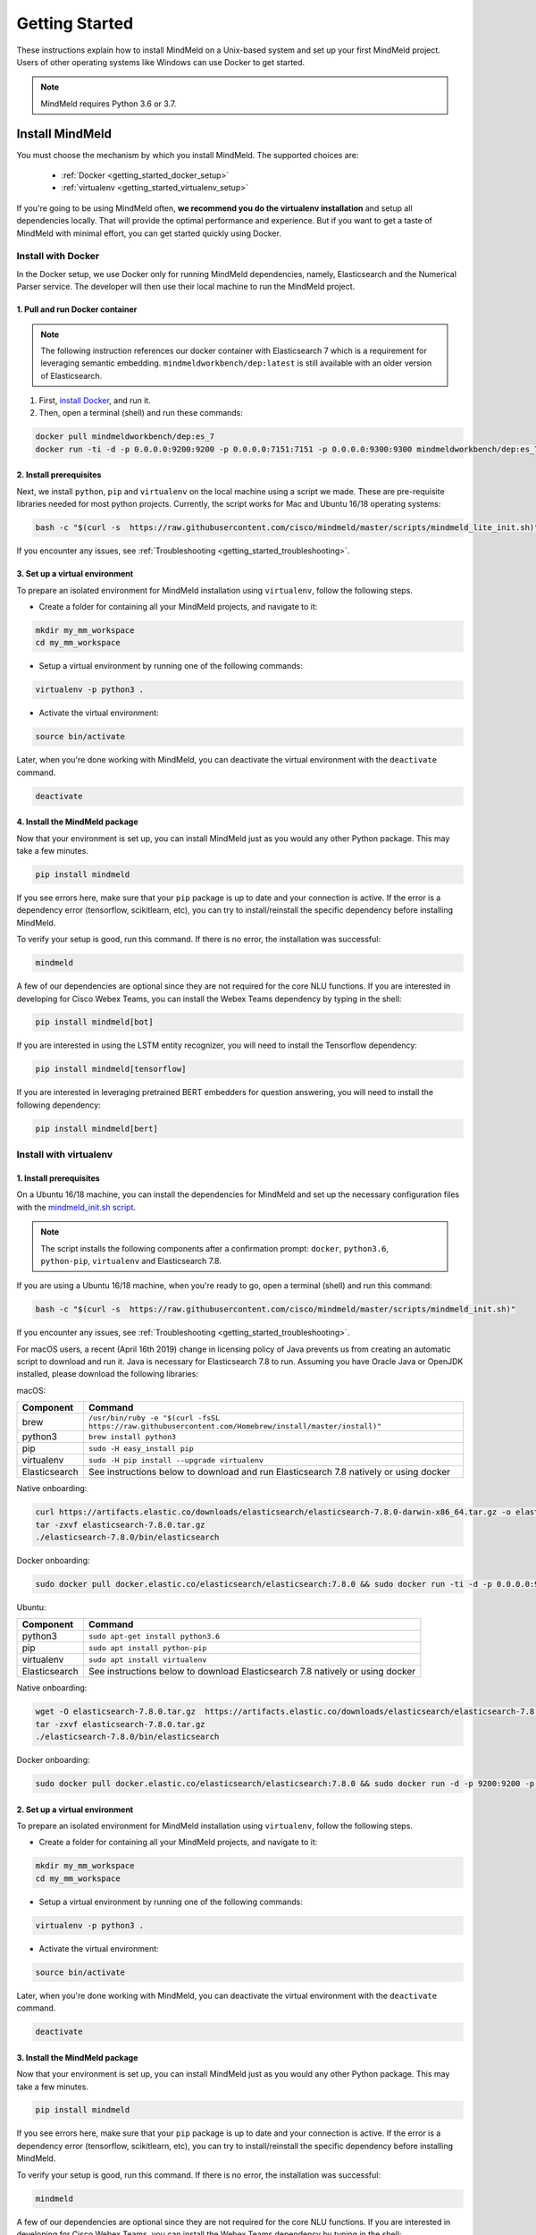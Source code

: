 Getting Started
===============

These instructions explain how to install MindMeld on a Unix-based system and set up your first MindMeld project. Users of other operating systems like Windows can use Docker to get started.

.. note::

  MindMeld requires Python 3.6 or 3.7.


Install MindMeld
----------------

You must choose the mechanism by which you install MindMeld. The supported choices are:

  - :ref:`Docker <getting_started_docker_setup>`
  - :ref:`virtualenv <getting_started_virtualenv_setup>`

If you're going to be using MindMeld often, **we recommend you do the virtualenv installation** and setup all dependencies locally. That will provide the optimal performance and experience. But if you want to get a taste of MindMeld with minimal effort, you can get started quickly using Docker.


.. _getting_started_docker_setup:

Install with Docker
^^^^^^^^^^^^^^^^^^^

In the Docker setup, we use Docker only for running MindMeld dependencies, namely, Elasticsearch and the Numerical Parser service. The developer will then use their local machine to run the MindMeld project.

1. Pull and run Docker container
""""""""""""""""""""""""""""""""

.. note::

  The following instruction references our docker container with Elasticsearch 7 which is a requirement for leveraging semantic embedding. ``mindmeldworkbench/dep:latest`` is still available with an older version of Elasticsearch.

#. First, `install Docker <https://www.docker.com/community-edition#/download>`_, and run it.
#. Then, open a terminal (shell) and run these commands:

.. code-block:: shell

   docker pull mindmeldworkbench/dep:es_7
   docker run -ti -d -p 0.0.0.0:9200:9200 -p 0.0.0.0:7151:7151 -p 0.0.0.0:9300:9300 mindmeldworkbench/dep:es_7

2. Install prerequisites
""""""""""""""""""""""""

Next, we install ``python``, ``pip`` and ``virtualenv`` on the local machine using a script we made. These are pre-requisite libraries needed for most python projects. Currently, the script works for Mac and Ubuntu 16/18 operating systems:

.. code-block:: shell

  bash -c "$(curl -s  https://raw.githubusercontent.com/cisco/mindmeld/master/scripts/mindmeld_lite_init.sh)"

If you encounter any issues, see :ref:`Troubleshooting <getting_started_troubleshooting>`.

3. Set up a virtual environment
"""""""""""""""""""""""""""""""

To prepare an isolated environment for MindMeld installation using ``virtualenv``, follow the following steps.

- Create a folder for containing all your MindMeld projects, and navigate to it:

.. code-block:: shell

  mkdir my_mm_workspace
  cd my_mm_workspace

- Setup a virtual environment by running one of the following commands:

.. code-block:: shell

   virtualenv -p python3 .

- Activate the virtual environment:

.. code-block:: shell

  source bin/activate


Later, when you're done working with MindMeld, you can deactivate the virtual environment with the ``deactivate`` command.

.. code-block:: shell

  deactivate


4. Install the MindMeld package
"""""""""""""""""""""""""""""""

Now that your environment is set up, you can install MindMeld just as you would any other Python package. This may take a few minutes.

.. code-block:: shell

  pip install mindmeld

If you see errors here, make sure that your ``pip`` package is up to date and your connection is active. If the error is a dependency error (tensorflow, scikitlearn, etc), you can try to install/reinstall the specific dependency before installing MindMeld.

To verify your setup is good, run this command. If there is no error, the installation was successful:

.. code-block:: shell

  mindmeld

A few of our dependencies are optional since they are not required for the core NLU functions. If you are interested in developing for Cisco Webex Teams, you can install the Webex Teams dependency by typing in the shell:

.. code-block:: shell

  pip install mindmeld[bot]

If you are interested in using the LSTM entity recognizer, you will need to install the Tensorflow dependency:

.. code-block:: shell

  pip install mindmeld[tensorflow]

If you are interested in leveraging pretrained BERT embedders for question answering, you will need to install the following dependency:

.. code-block:: shell

  pip install mindmeld[bert]

.. _getting_started_virtualenv_setup:

Install with virtualenv
^^^^^^^^^^^^^^^^^^^^^^^

1. Install prerequisites
""""""""""""""""""""""""

On a Ubuntu 16/18 machine, you can install the dependencies for MindMeld and set up the necessary configuration files with the `mindmeld_init.sh script <https://raw.githubusercontent.com/cisco/mindmeld/master/scripts/mindmeld_init.sh>`_.

.. note::

   The script installs the following components after a confirmation prompt: ``docker``, ``python3.6``, ``python-pip``, ``virtualenv`` and Elasticsearch 7.8.

If you are using a Ubuntu 16/18 machine, when you're ready to go, open a terminal (shell) and run this command:

.. code-block:: shell

  bash -c "$(curl -s  https://raw.githubusercontent.com/cisco/mindmeld/master/scripts/mindmeld_init.sh)"

If you encounter any issues, see :ref:`Troubleshooting <getting_started_troubleshooting>`.

For macOS users, a recent (April 16th 2019) change in licensing policy of Java prevents us from creating an automatic script to download and run it. Java is necessary for Elasticsearch 7.8 to run. Assuming you have Oracle Java or OpenJDK installed, please download the following libraries:

macOS:

+---------------+--------------------------------------------------------------------------------------------------------+
|    Component  |    Command                                                                                             |
+===============+========================================================================================================+
| brew          |  ``/usr/bin/ruby -e "$(curl -fsSL https://raw.githubusercontent.com/Homebrew/install/master/install)"``|
+---------------+--------------------------------------------------------------------------------------------------------+
| python3       |  ``brew install python3``                                                                              |
+---------------+--------------------------------------------------------------------------------------------------------+
| pip           |  ``sudo -H easy_install pip``                                                                          |
+---------------+--------------------------------------------------------------------------------------------------------+
| virtualenv    |  ``sudo -H pip install --upgrade virtualenv``                                                          |
+---------------+--------------------------------------------------------------------------------------------------------+
| Elasticsearch |  See instructions below to download and run Elasticsearch 7.8 natively or using docker                 |
+---------------+--------------------------------------------------------------------------------------------------------+

Native onboarding:

.. code-block:: shell

   curl https://artifacts.elastic.co/downloads/elasticsearch/elasticsearch-7.8.0-darwin-x86_64.tar.gz -o elasticsearch-7.8.0.tar.gz
   tar -zxvf elasticsearch-7.8.0.tar.gz
   ./elasticsearch-7.8.0/bin/elasticsearch


Docker onboarding:

.. code-block:: shell

  sudo docker pull docker.elastic.co/elasticsearch/elasticsearch:7.8.0 && sudo docker run -ti -d -p 0.0.0.0:9200:9200 -p 0.0.0.0:9300:9300 -e "discovery.type=single-node" docker.elastic.co/elasticsearch/elasticsearch:7.8.0


Ubuntu:

+---------------+-------------------------------------------------------------------------------+
|    Component  |    Command                                                                    |
+===============+===============================================================================+
| python3       |  ``sudo apt-get install python3.6``                                           |
+---------------+-------------------------------------------------------------------------------+
| pip           |  ``sudo apt install python-pip``                                              |
+---------------+-------------------------------------------------------------------------------+
| virtualenv    |  ``sudo apt install virtualenv``                                              |
+---------------+-------------------------------------------------------------------------------+
| Elasticsearch |  See instructions below to download Elasticsearch 7.8 natively or using docker|
+---------------+-------------------------------------------------------------------------------+

Native onboarding:

.. code-block:: shell

   wget -O elasticsearch-7.8.0.tar.gz  https://artifacts.elastic.co/downloads/elasticsearch/elasticsearch-7.8.0-linux-x86_64.tar.gz
   tar -zxvf elasticsearch-7.8.0.tar.gz
   ./elasticsearch-7.8.0/bin/elasticsearch


Docker onboarding:

.. code-block:: shell

  sudo docker pull docker.elastic.co/elasticsearch/elasticsearch:7.8.0 && sudo docker run -d -p 9200:9200 -p 9300:9300 -e "discovery.type=single-node" docker.elastic.co/elasticsearch/elasticsearch:7.8.0


2. Set up a virtual environment
"""""""""""""""""""""""""""""""

To prepare an isolated environment for MindMeld installation using ``virtualenv``, follow the following steps.

- Create a folder for containing all your MindMeld projects, and navigate to it:

.. code-block:: shell

  mkdir my_mm_workspace
  cd my_mm_workspace

- Setup a virtual environment by running one of the following commands:

.. code-block:: shell

   virtualenv -p python3 .

- Activate the virtual environment:

.. code-block:: shell

  source bin/activate


Later, when you're done working with MindMeld, you can deactivate the virtual environment with the ``deactivate`` command.

.. code-block:: shell

  deactivate


3. Install the MindMeld package
"""""""""""""""""""""""""""""""

Now that your environment is set up, you can install MindMeld just as you would any other Python package. This may take a few minutes.

.. code-block:: shell

  pip install mindmeld

If you see errors here, make sure that your ``pip`` package is up to date and your connection is active. If the error is a dependency error (tensorflow, scikitlearn, etc), you can try to install/reinstall the specific dependency before installing MindMeld.

To verify your setup is good, run this command. If there is no error, the installation was successful:

.. code-block:: shell

  mindmeld

A few of our dependencies are optional since they are not required for the core NLU functions. If you are interested in developing for Cisco Webex Teams, you can install the Webex Teams dependency by typing in the shell:

.. code-block:: shell

  pip install mindmeld[bot]

If you are interested in using the LSTM entity recognizer, you will need to install the Tensorflow dependency:

.. code-block:: shell

  pip install mindmeld[tensorflow]


.. _duckling:

4. Start the numerical parser
"""""""""""""""""""""""""""""

MindMeld uses a Haskell-based numerical parser for detecting certain numeric expressions like times, dates, and quantities in user queries. The numerical parser is locally started on default port 7151 with this command:

.. code-block:: shell

  mindmeld num-parse --start

You can start the numerical parser on a different port using the ``-p`` command-line flag, for example, ``mindmeld num-parse --start -p 9000`` starts the service on port 9000.
If you encounter an error like ``OS is incompatible with duckling executable``, it means that your operating system is
not compatible with the pre-compiled numerical parser binary distributed with MindMeld. You instead need to run the
numerical parser using Docker as shown below.

.. code-block:: shell

   docker pull mindmeldworkbench/duckling:master && docker run -ti -d -p 0.0.0.0:7151:7151 mindmeldworkbench/duckling:master


.. note::

   The numerical parser is an optional component of MindMeld. To turn off the numerical parser, in ``config.py``, set ``NLP_CONFIG = {"system_entity_recognizer": {}}``.


.. _getting_started_begin_new_project:

Begin New Project
-----------------

With the setup out of the way, you are now ready to get your feet wet. You can proceed in one of two ways:

#. Try out a :ref:`blueprint application <getting_started_blueprint>`. This is the **recommended approach** for beginners to familiarize themselves with MindMeld. This is also a good starting point if your use case matches one of the :doc:`blueprint scenarios <../blueprints/overview>`.

#. Start a :ref:`brand new project <getting_started_template>`. This is the approach to take if your specific use case isn't covered by an existing blueprint, or if you prefer to build out your app from scratch.

MindMeld is designed so you can keep using the tools and coding patterns that are familiar to you. Some of the very basic operations can be performed in your command-line shell using the ``mindmeld`` command. But to really take advantage of the power of MindMeld, the Python shell is where all the action is at. The examples in this section are accompanied by code samples from both shells.


.. _getting_started_blueprint:

Start with a blueprint
^^^^^^^^^^^^^^^^^^^^^^

.. note::

   Blueprints are simple example apps that are intentionally limited in scope. They provide you with a baseline to bootstrap upon for common conversational use cases. To improve upon them and convert them into production-quality apps, follow the exercises in the :doc:`individual blueprint sections <../blueprints/overview>`.


Using the command-line
""""""""""""""""""""""

To try out the :doc:`Food Ordering blueprint<../blueprints/food_ordering>`, run these commands on the command line:

.. code-block:: shell

  mindmeld blueprint food_ordering
  python -m food_ordering build   # this will take a few minutes
  python -m food_ordering converse

.. code-block:: console

 Loading intent classifier: domain='ordering'
 ...
 You:

The ``converse`` command loads the machine learning models and starts an interactive session with the "You:" prompt.
Here you can enter your own input and get an immediate response back. Try "hi", for example, and see what you get.


Using the Python shell
""""""""""""""""""""""

To try out the :doc:`Home Assistant blueprint<../blueprints/home_assistant>`, run these commands in your Python shell:

.. code-block:: python

    import mindmeld as mm
    mm.configure_logs()
    blueprint = 'home_assistant'
    mm.blueprint(blueprint)

    from mindmeld.components import NaturalLanguageProcessor
    nlp = NaturalLanguageProcessor(blueprint)
    nlp.build()

    from mindmeld.components.dialogue import Conversation
    conv = Conversation(nlp=nlp, app_path=blueprint)
    conv.say('Hello!')


MindMeld provides several different blueprint applications to support many common use cases for
conversational applications. See :doc:`MindMeld Blueprints<../blueprints/overview>` for more usage examples.


.. _getting_started_template:

Start with a new project
^^^^^^^^^^^^^^^^^^^^^^^^

There is a special ``template`` blueprint that sets up the scaffolding for a blank project. The example below creates a new empty project in a local folder named ``my_app``.

Using the command-line
""""""""""""""""""""""

.. code-block:: shell

  mindmeld blueprint template myapp


Using the Python shell
""""""""""""""""""""""

.. code-block:: python

  import mindmeld as mm
  mm.configure_logs()
  mm.blueprint('template', 'my_app')

The :doc:`Step-By-Step guide <../quickstart/00_overview>` walks through the methodology for building conversational apps using MindMeld.


Upgrade MindMeld
----------------

To upgrade to the latest version of MindMeld, run ``pip install mindmeld --upgrade``

Make sure to run this regularly to stay on top of the latest bug fixes and feature releases.

.. note::

   - As of version 3.3, we have moved the MindMeld package from the MindMeld-hosted PyPI to Cisco’s PyPI server. If you are using the old ``~/.pip/pip.conf``, please re-run :ref:`Step 1 <getting_started_virtualenv_setup>` to update your installation path.

   - Before re-downloading a :doc:`blueprint <../blueprints/overview>` using an upgraded version of MindMeld, please remove the blueprint cache by running this command: ``rm -r ~/.mindmeld/blueprints/*``


.. _cli:

Command-Line Interfaces
-----------------------

MindMeld has two command-line interfaces for some of the common workflow tasks you'll be doing often:

#. ``mindmeld``
#. ``python -m <app_name>``

Built-in help is available with the standard :option:`-h` flag.

mindmeld
^^^^^^^^

The command-line interface (CLI) for MindMeld can be accessed with the ``mindmeld`` command.
This is most suitable for use in an app-agnostic context.

The commands available are:

#. ``blueprint`` : Downloads all the training data for an existing :doc:`blueprint <../blueprints/overview>` and sets it up for use in your own project.
#. ``num-parse`` : Starts or stops the numerical parser service.


python -m <app_name>
^^^^^^^^^^^^^^^^^^^^

When you're in the context of a specific app, ``python -m <app_name>`` is more appropriate to use.

The commands available are:

#. ``build`` : Builds the artifacts and machine learning models and persists them.
#. ``clean`` : Deletes the generated artifacts and takes the system back to a pristine state.
#. ``converse`` : Begins an interactive conversational session with the user at the command line.
#. ``evaluate`` : Evaluates each of the classifiers in the NLP pipeline against the test set.
#. ``load-kb`` : Populates the knowledge base.
#. ``predict`` : Runs model predictions on queries from a given file.
#. ``run`` : Starts the MindMeld service as a REST API.


Configure Logging
-----------------

MindMeld adheres to the standard `Python logging mechanism <https://docs.python.org/3/howto/logging.html>`_.
The default logging level is ``WARNING``, which can be overridden with a config file or from code.
The ``INFO`` logging level can be useful to see what's going on:

.. code-block:: python

  import logging
  logging.getLogger('mindmeld').setLevel(logging.INFO)

There is a handy ``configure_logs()`` function available that wraps this and accepts 2 parameters:

#. :data:`format`: The `logging format <https://docs.python.org/3/howto/logging.html#changing-the-format-of-displayed-messages>`_.
#. :data:`level`: The `logging level <https://docs.python.org/3/howto/logging.html#logging-levels>`_.

Here's an example usage:

.. code-block:: python

  import mindmeld as mm
  mm.configure_logs()


.. _getting_started_troubleshooting:

Troubleshooting
---------------

.. _ES docs: https://www.elastic.co/guide/en/elasticsearch/reference/current/indices-delete-index.html

+---------------+---------------------------------------------+-----------------------------------------------+
|    Context    |    Error                                    |    Resolution                                 |
+===============+=============================================+===============================================+
| any           | Code issue                                  | Upgrade to latest build:                      |
|               |                                             | ``pip install mindmeld -U``                   |
+---------------+---------------------------------------------+-----------------------------------------------+
| Elasticsearch | ``KnowledgeBaseConnectionError``            | Run ``curl localhost:9200`` to                |
|               |                                             | verify that Elasticsearch is                  |
|               |                                             | running.                                      |
|               |                                             | If you're using Docker, you can               |
|               |                                             | increase memory to 4GB from                   |
|               |                                             | *Preferences | Advanced*.                     |
+---------------+---------------------------------------------+-----------------------------------------------+
| Elasticsearch | ``KnowledgeBaseError``                      | If error is due to maximum shards open, run   |
|               |                                             | ``curl -XDELETE 'http://localhost:9200/_all'``|
|               |                                             | to delete all existing shards from all apps.  |
|               |                                             | Alternatively, to delete an app specific      |
|               |                                             | indices, run                                  |
|               |                                             | ``curl -XDELETE 'localhost:9200/<app_name>*'``|
|               |                                             | For example, to delete indices of             |
|               |                                             | a hr_assistant application, one can run       |
|               |                                             | ``curl -XDELETE localhost:9200/hr_assistant*``|
|               |                                             | For more details, see `ES docs`_              |
+---------------+---------------------------------------------+-----------------------------------------------+
| Numerical     | ``OS is incompatible with duckling binary`` | Run the numerical parser via                  |
| Parser        |                                             | Docker.                                       |
|               |                                             | :ref:`More details <duckling>`.               |
+---------------+---------------------------------------------+-----------------------------------------------+
| Blueprints    | ``ValueError: Unknown                       | Run the mindmeld_init.sh found                |
|               | error fetching archive`` when running       | :ref:`here <getting_started_virtualenv_setup>`|
|               | ``mm.blueprint(bp_name)``                   |                                               |
+---------------+---------------------------------------------+-----------------------------------------------+
| Blueprints    | ``JSONDecodeError: Expecting value: line 1  | Remove the cached version of the app:         |
|               | column 1 (char 0)``                         | ``rm ~/.mindmeld/blueprints/bp_name`` and     |
|               |                                             | re-download the blueprint.                    |
+---------------+---------------------------------------------+-----------------------------------------------+

Environment Variables
---------------------

.. _parallel_processing:

MM_SUBPROCESS_COUNT
^^^^^^^^^^^^^^^^^^^
MindMeld supports parallel processing via process forking when the input is a list of queries, as is the case when :ref:`leveraging n-best ASR transcripts for entity resolution <nbest_lists>`. Set this variable to an integer value to adjust the number of subprocesses. The default is ``4``. Setting it to ``0`` will turn off the feature.

MM_SYS_ENTITY_REQUEST_TIMEOUT
^^^^^^^^^^^^^^^^^^^^^^^^^^^^^
This variable sets the request timeout value for the :ref:`system entity recognition service <configuring-system-entities>` . The default float value is ``1.0 seconds``.

MM_QUERY_CACHE_IN_MEMORY
^^^^^^^^^^^^^^^^^^^^^^^^^^^^^
MindMeld maintains a cache of preprocessed training examples to speed up the training process.  This variable controls whether the query cache is maintained in-memory or only on disk.  Setting this to ``0`` will save memory during training, but will negatively impact performance for configurations with slow disk access.  Defaults to ``1``.

MM_QUERY_CACHE_WRITE_SIZE
^^^^^^^^^^^^^^^^^^^^^^^^^^^^^
This variable works in conjunction with ``MM_QUERY_CACHE_IN_MEMORY``.  If the in-memory cache is enabled, this variable sets the number of in-memory cached examples that are batched up before they are synchronized to disk.  This allows for better write performance by doing bulk rather than individual writes.  Defaults to ``1000``.

MM_CRF_FEATURES_IN_MEMORY
^^^^^^^^^^^^^^^^^^^^^^^^^^^^^
The CRF model used by MindMeld can generate very large feature sets.  This can cause high memory usage for some datasets.  This variable controls whether these feature sets are stored in-memory or on disk. Defaults to ``1``
